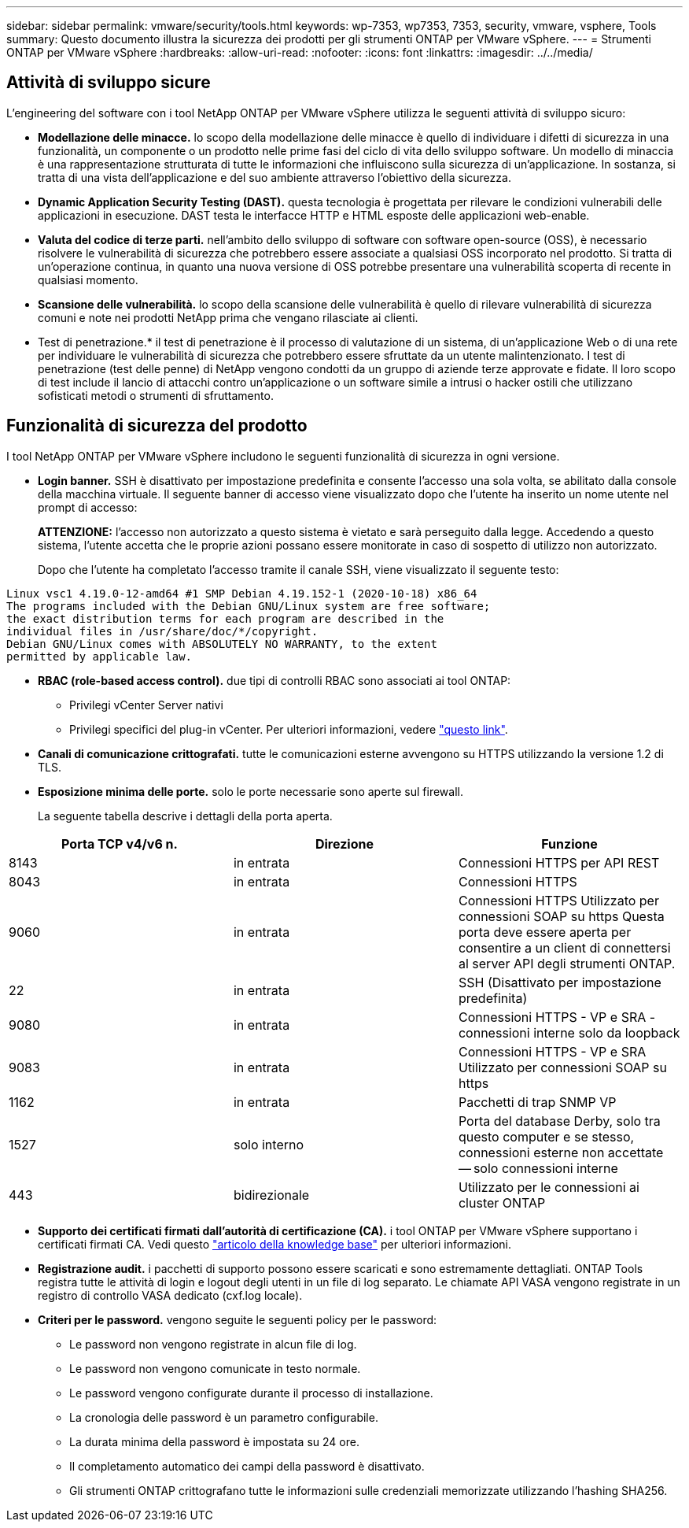 ---
sidebar: sidebar 
permalink: vmware/security/tools.html 
keywords: wp-7353, wp7353, 7353, security, vmware, vsphere, Tools 
summary: Questo documento illustra la sicurezza dei prodotti per gli strumenti ONTAP per VMware vSphere. 
---
= Strumenti ONTAP per VMware vSphere
:hardbreaks:
:allow-uri-read: 
:nofooter: 
:icons: font
:linkattrs: 
:imagesdir: ../../media/




== Attività di sviluppo sicure

L'engineering del software con i tool NetApp ONTAP per VMware vSphere utilizza le seguenti attività di sviluppo sicuro:

* *Modellazione delle minacce.* lo scopo della modellazione delle minacce è quello di individuare i difetti di sicurezza in una funzionalità, un componente o un prodotto nelle prime fasi del ciclo di vita dello sviluppo software. Un modello di minaccia è una rappresentazione strutturata di tutte le informazioni che influiscono sulla sicurezza di un'applicazione. In sostanza, si tratta di una vista dell'applicazione e del suo ambiente attraverso l'obiettivo della sicurezza.
* *Dynamic Application Security Testing (DAST).* questa tecnologia è progettata per rilevare le condizioni vulnerabili delle applicazioni in esecuzione. DAST testa le interfacce HTTP e HTML esposte delle applicazioni web-enable.
* *Valuta del codice di terze parti.* nell'ambito dello sviluppo di software con software open-source (OSS), è necessario risolvere le vulnerabilità di sicurezza che potrebbero essere associate a qualsiasi OSS incorporato nel prodotto. Si tratta di un'operazione continua, in quanto una nuova versione di OSS potrebbe presentare una vulnerabilità scoperta di recente in qualsiasi momento.
* *Scansione delle vulnerabilità.* lo scopo della scansione delle vulnerabilità è quello di rilevare vulnerabilità di sicurezza comuni e note nei prodotti NetApp prima che vengano rilasciate ai clienti.
* Test di penetrazione.* il test di penetrazione è il processo di valutazione di un sistema, di un'applicazione Web o di una rete per individuare le vulnerabilità di sicurezza che potrebbero essere sfruttate da un utente malintenzionato. I test di penetrazione (test delle penne) di NetApp vengono condotti da un gruppo di aziende terze approvate e fidate. Il loro scopo di test include il lancio di attacchi contro un'applicazione o un software simile a intrusi o hacker ostili che utilizzano sofisticati metodi o strumenti di sfruttamento.




== Funzionalità di sicurezza del prodotto

I tool NetApp ONTAP per VMware vSphere includono le seguenti funzionalità di sicurezza in ogni versione.

* *Login banner.* SSH è disattivato per impostazione predefinita e consente l'accesso una sola volta, se abilitato dalla console della macchina virtuale. Il seguente banner di accesso viene visualizzato dopo che l'utente ha inserito un nome utente nel prompt di accesso:
+
*ATTENZIONE:* l'accesso non autorizzato a questo sistema è vietato e sarà perseguito dalla legge. Accedendo a questo sistema, l'utente accetta che le proprie azioni possano essere monitorate in caso di sospetto di utilizzo non autorizzato.

+
Dopo che l'utente ha completato l'accesso tramite il canale SSH, viene visualizzato il seguente testo:



....
Linux vsc1 4.19.0-12-amd64 #1 SMP Debian 4.19.152-1 (2020-10-18) x86_64
The programs included with the Debian GNU/Linux system are free software;
the exact distribution terms for each program are described in the
individual files in /usr/share/doc/*/copyright.
Debian GNU/Linux comes with ABSOLUTELY NO WARRANTY, to the extent
permitted by applicable law.
....
* *RBAC (role-based access control).* due tipi di controlli RBAC sono associati ai tool ONTAP:
+
** Privilegi vCenter Server nativi
** Privilegi specifici del plug-in vCenter. Per ulteriori informazioni, vedere https://docs.netapp.com/vapp-98/topic/com.netapp.doc.vsc-dsg/GUID-4DCAD72F-34C9-4345-A7AB-A118F4DB9D4D.html["questo link"^].


* *Canali di comunicazione crittografati.* tutte le comunicazioni esterne avvengono su HTTPS utilizzando la versione 1.2 di TLS.
* *Esposizione minima delle porte.* solo le porte necessarie sono aperte sul firewall.
+
La seguente tabella descrive i dettagli della porta aperta.



|===
| Porta TCP v4/v6 n. | Direzione | Funzione 


| 8143 | in entrata | Connessioni HTTPS per API REST 


| 8043 | in entrata | Connessioni HTTPS 


| 9060 | in entrata | Connessioni HTTPS
Utilizzato per connessioni SOAP su https
Questa porta deve essere aperta per consentire a un client di connettersi al server API degli strumenti ONTAP. 


| 22 | in entrata | SSH (Disattivato per impostazione predefinita) 


| 9080 | in entrata | Connessioni HTTPS - VP e SRA - connessioni interne solo da loopback 


| 9083 | in entrata | Connessioni HTTPS - VP e SRA
Utilizzato per connessioni SOAP su https 


| 1162 | in entrata | Pacchetti di trap SNMP VP 


| 1527 | solo interno | Porta del database Derby, solo tra questo computer e se stesso, connessioni esterne non accettate -- solo connessioni interne 


| 443 | bidirezionale | Utilizzato per le connessioni ai cluster ONTAP 
|===
* *Supporto dei certificati firmati dall'autorità di certificazione (CA).* i tool ONTAP per VMware vSphere supportano i certificati firmati CA. Vedi questo https://kb.netapp.com/Advice_and_Troubleshooting/Data_Storage_Software/VSC_and_VASA_Provider/Virtual_Storage_Console%3A_Implementing_CA_signed_certificates["articolo della knowledge base"^] per ulteriori informazioni.
* *Registrazione audit.* i pacchetti di supporto possono essere scaricati e sono estremamente dettagliati. ONTAP Tools registra tutte le attività di login e logout degli utenti in un file di log separato. Le chiamate API VASA vengono registrate in un registro di controllo VASA dedicato (cxf.log locale).
* *Criteri per le password.* vengono seguite le seguenti policy per le password:
+
** Le password non vengono registrate in alcun file di log.
** Le password non vengono comunicate in testo normale.
** Le password vengono configurate durante il processo di installazione.
** La cronologia delle password è un parametro configurabile.
** La durata minima della password è impostata su 24 ore.
** Il completamento automatico dei campi della password è disattivato.
** Gli strumenti ONTAP crittografano tutte le informazioni sulle credenziali memorizzate utilizzando l'hashing SHA256.



